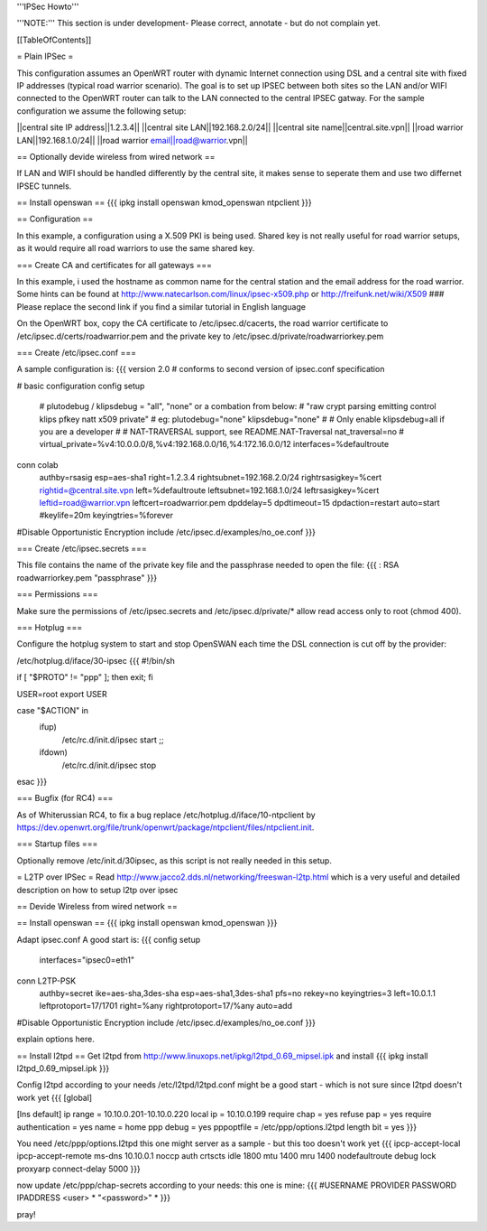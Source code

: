 '''IPSec Howto'''

'''NOTE:''' This section is under development- Please correct, annotate - but do not complain yet.


[[TableOfContents]]


= Plain IPSec =

This configuration assumes an OpenWRT router with dynamic Internet connection using DSL and a central site with fixed IP addresses (typical road warrior scenario). The goal is to set up IPSEC between both sites so the LAN and/or WIFI connected to the OpenWRT router can talk to the LAN connected to the central IPSEC gatway. For the sample configuration we assume the following setup:

||central site IP address||1.2.3.4||
||central site LAN||192.168.2.0/24||
||central site name||central.site.vpn||
||road warrior LAN||192.168.1.0/24||
||road warrior email||road@warrior.vpn||

== Optionally devide wireless from wired network ==

If LAN and WIFI should be handled differently by the central site, it makes sense to seperate them and use two differnet IPSEC tunnels.

== Install openswan ==
{{{
ipkg install openswan kmod_openswan ntpclient
}}}

== Configuration ==

In this example, a configuration using a X.509 PKI is being used. Shared key is not really useful for road warrior setups, as it would require all road warriors to use the same shared key.

=== Create CA and certificates for all gateways ===

In this example, i used the hostname as common name for the central station and the email address for the road warrior. Some hints can be found at http://www.natecarlson.com/linux/ipsec-x509.php or http://freifunk.net/wiki/X509
### Please replace the second link if you find a similar tutorial in English language

On the OpenWRT box, copy the CA certificate to /etc/ipsec.d/cacerts, the road warrior certificate to /etc/ipsec.d/certs/roadwarrior.pem and the private key to /etc/ipsec.d/private/roadwarriorkey.pem

=== Create /etc/ipsec.conf ===

A sample configuration is:
{{{
version 2.0     # conforms to second version of ipsec.conf specification

# basic configuration
config setup
        # plutodebug / klipsdebug = "all", "none" or a combation from below:
        # "raw crypt parsing emitting control klips pfkey natt x509 private"
        # eg:
        plutodebug="none"
        klipsdebug="none"
        #
        # Only enable klipsdebug=all if you are a developer
        #
        # NAT-TRAVERSAL support, see README.NAT-Traversal
        nat_traversal=no
        # virtual_private=%v4:10.0.0.0/8,%v4:192.168.0.0/16,%4:172.16.0.0/12
        interfaces=%defaultroute

conn colab
        authby=rsasig
        esp=aes-sha1
        right=1.2.3.4
        rightsubnet=192.168.2.0/24
        rightrsasigkey=%cert
        rightid=@central.site.vpn
        left=%defaultroute
        leftsubnet=192.168.1.0/24
        leftrsasigkey=%cert
        leftid=road@warrior.vpn
        leftcert=roadwarrior.pem
        dpddelay=5
        dpdtimeout=15
        dpdaction=restart
        auto=start
        #keylife=20m
        keyingtries=%forever

#Disable Opportunistic Encryption
include /etc/ipsec.d/examples/no_oe.conf
}}}

=== Create /etc/ipsec.secrets ===

This file contains the name of the private key file and the passphrase needed to open the file:
{{{
: RSA roadwarriorkey.pem "passphrase"
}}}

=== Permissions ===

Make sure the permissions of /etc/ipsec.secrets and /etc/ipsec.d/private/* allow read access only to root (chmod 400).

=== Hotplug ===

Configure the hotplug system to start and stop OpenSWAN each time the DSL connection is cut off by the provider:

/etc/hotplug.d/iface/30-ipsec
{{{
#!/bin/sh

if [ "$PROTO" != "ppp" ]; then exit; fi

USER=root
export USER

case "$ACTION" in
        ifup)
                /etc/rc.d/init.d/ipsec start
                ;;
        ifdown)
                /etc/rc.d/init.d/ipsec stop
esac
}}}


=== Bugfix (for RC4) ===

As of Whiterussian RC4, to fix a bug replace /etc/hotplug.d/iface/10-ntpclient by https://dev.openwrt.org/file/trunk/openwrt/package/ntpclient/files/ntpclient.init.

=== Startup files ===

Optionally remove /etc/init.d/30ipsec, as this script is not really needed in this setup.

= L2TP over IPSec =
Read http://www.jacco2.dds.nl/networking/freeswan-l2tp.html which is a very useful and detailed description on how to setup l2tp over ipsec

== Devide Wireless from wired network ==

== Install openswan ==
{{{
ipkg install openswan kmod_openswan
}}}

Adapt ipsec.conf
A good start is:
{{{
config setup
        interfaces="ipsec0=eth1"

conn L2TP-PSK
        authby=secret
        ike=aes-sha,3des-sha
        esp=aes-sha1,3des-sha1
        pfs=no
        rekey=no
        keyingtries=3
        left=10.0.1.1
        leftprotoport=17/1701
        right=%any
        rightprotoport=17/%any
        auto=add

#Disable Opportunistic Encryption
include /etc/ipsec.d/examples/no_oe.conf
}}}

explain options here.


== Install l2tpd ==
Get l2tpd from http://www.linuxops.net/ipkg/l2tpd_0.69_mipsel.ipk and install
{{{
ipkg install l2tpd_0.69_mipsel.ipk
}}}

Config l2tpd according to your needs
/etc/l2tpd/l2tpd.conf might be a good start - which is not sure since l2tpd doesn't work yet
{{{
[global]

[lns default]
ip range = 10.10.0.201-10.10.0.220
local ip = 10.10.0.199
require chap = yes
refuse pap = yes
require authentication = yes
name = home
ppp debug = yes
pppoptfile = /etc/ppp/options.l2tpd
length bit = yes
}}}

You need /etc/ppp/options.l2tpd
this one might server as a sample - but this too doesn't work yet
{{{
ipcp-accept-local
ipcp-accept-remote
ms-dns 10.10.0.1
noccp
auth
crtscts
idle 1800
mtu 1400
mru 1400
nodefaultroute
debug
lock
proxyarp
connect-delay 5000
}}}

now update /etc/ppp/chap-secrets according to your needs:
this one is mine:
{{{
#USERNAME  PROVIDER  PASSWORD  IPADDRESS
<user>     *         "<password>" *
}}}


pray!
